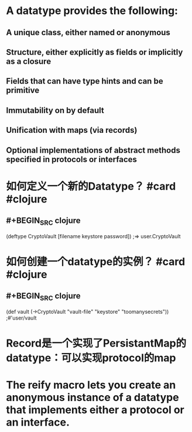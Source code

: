 * A datatype provides the following:
** A unique class, either named or anonymous
** Structure, either explicitly as fields or implicitly as a closure
** Fields that can have type hints and can be primitive
** Immutability on by default
** Unification with maps (via records)
** Optional implementations of abstract methods specified in protocols or interfaces
* 如何定义一个新的Datatype？ #card #clojure
:PROPERTIES:
:card-last-interval: 34.8
:card-repeats: 4
:card-ease-factor: 2.9
:card-next-schedule: 2022-06-19T19:59:40.167Z
:card-last-reviewed: 2022-05-16T00:59:40.168Z
:card-last-score: 5
:END:
** #+BEGIN_SRC clojure
(deftype CryptoVault [filename keystore password])
;=> user.CryptoVault
#+END_SRC
* 如何创建一个datatype的实例？ #card #clojure
:PROPERTIES:
:card-last-interval: 27.31
:card-repeats: 4
:card-ease-factor: 2.66
:card-next-schedule: 2022-06-12T07:58:37.625Z
:card-last-reviewed: 2022-05-16T00:58:37.625Z
:card-last-score: 5
:END:
** #+BEGIN_SRC clojure
(def vault (->CryptoVault "vault-file" "keystore" "toomanysecrets"))
;#'user/vault
#+END_SRC
* Record是一个实现了PersistantMap的datatype：可以实现protocol的map
* The reify macro lets you create an anonymous instance of a datatype that implements either a protocol or an interface.